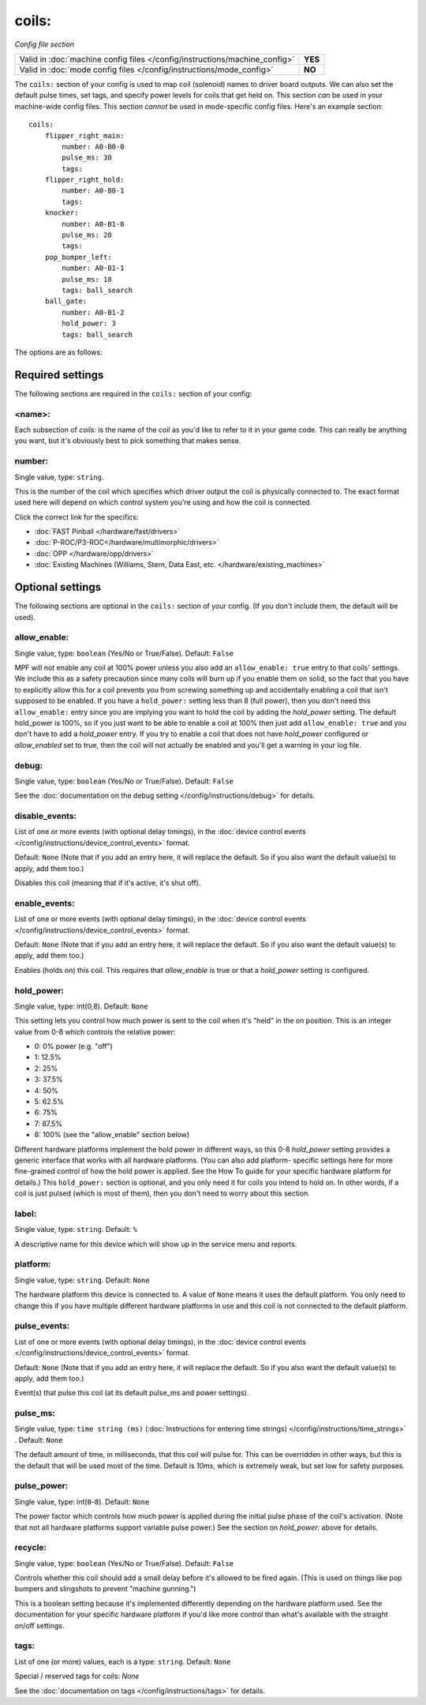 coils:
======

*Config file section*

+----------------------------------------------------------------------------+---------+
| Valid in :doc:`machine config files </config/instructions/machine_config>` | **YES** |
+----------------------------------------------------------------------------+---------+
| Valid in :doc:`mode config files </config/instructions/mode_config>`       | **NO**  |
+----------------------------------------------------------------------------+---------+

.. overview

The ``coils:`` section of your config is used to map coil
(solenoid) names to driver board outputs. We can also set the
default pulse times, set tags, and specify power levels for coils that
get held on. This section *can* be used in your machine-wide config
files. This section *cannot* be used in mode-specific config files.
Here's an example section:

::

    coils:
        flipper_right_main:
            number: A0-B0-0
            pulse_ms: 30
            tags:
        flipper_right_hold:
            number: A0-B0-1
            tags:
        knocker:
            number: A0-B1-0
            pulse_ms: 20
            tags:
        pop_bumper_left:
            number: A0-B1-1
            pulse_ms: 18
            tags: ball_search
        ball_gate:
            number: A0-B1-2
            hold_power: 3
            tags: ball_search

The options are as follows:

Required settings
-----------------

The following sections are required in the ``coils:`` section of your config:

<name>:
~~~~~~~

Each subsection of *coils:* is the name of the coil as you'd like to
refer to it in your game code. This can really be anything you want,
but it's obviously best to pick something that makes sense.

number:
~~~~~~~
Single value, type: ``string``.

This is the number of the coil which specifies which driver output the
coil is physically connected to. The exact format used here will
depend on which control system you're using and how the coil is connected.

Click the correct link for the specifics:

* :doc:`FAST Pinball </hardware/fast/drivers>`
* :doc:`P-ROC/P3-ROC</hardware/multimorphic/drivers>`
* :doc:`OPP </hardware/opp/drivers>`
* :doc:`Existing Machines (Williams, Stern, Data East, etc. </hardware/existing_machines>`

Optional settings
-----------------

The following sections are optional in the ``coils:`` section of your config. (If you don't include them, the default will be used).

allow_enable:
~~~~~~~~~~~~~
Single value, type: ``boolean`` (Yes/No or True/False). Default: ``False``

MPF will not enable any coil at 100% power unless you also add an
``allow_enable: true`` entry to that coils' settings. We include this as
a safety precaution since many coils will burn up if you enable them
on solid, so the fact that you have to explicitly allow this for a
coil prevents you from screwing something up and accidentally enabling
a coil that isn't supposed to be enabled. If you have a ``hold_power:``
setting less than 8 (full power), then you don't need this
``allow_enable:`` entry since you are implying you want to hold the coil
by adding the *hold_power* setting. The default hold_power is 100%, so
if you just want to be able to enable a coil at 100% then just add
``allow_enable: true`` and you don't have to add a *hold_power* entry.
If you try to enable a coil that does not have *hold_power* configured
or *allow_enabled* set to true, then the coil will not actually be
enabled and you'll get a warning in your log file.

debug:
~~~~~~
Single value, type: ``boolean`` (Yes/No or True/False). Default: ``False``

See the :doc:`documentation on the debug setting </config/instructions/debug>`
for details.

disable_events:
~~~~~~~~~~~~~~~
List of one or more events (with optional delay timings), in the
:doc:`device control events </config/instructions/device_control_events>` format.

Default: ``None`` (Note that if you add an entry here, it will replace the default. So if you
also want the default value(s) to apply, add them too.)

Disables this coil (meaning that if it's active, it's shut off).

enable_events:
~~~~~~~~~~~~~~
List of one or more events (with optional delay timings), in the
:doc:`device control events </config/instructions/device_control_events>` format.

Default: ``None`` (Note that if you add an entry here, it will replace the default. So if you
also want the default value(s) to apply, add them too.)

Enables (holds on) this coil. This requires that *allow_enable* is true
or that a *hold_power* setting is configured.

hold_power:
~~~~~~~~~~~
Single value, type: int(0,8). Default: ``None``

This setting lets you control how much power is sent to the coil when
it's "held" in the on position. This is an integer value from 0-8
which controls the relative power:

+ 0: 0% power (e.g. "off")
+ 1: 12.5%
+ 2: 25%
+ 3: 37.5%
+ 4: 50%
+ 5: 62.5%
+ 6: 75%
+ 7: 87.5%
+ 8: 100% (see the "allow_enable" section below)

Different hardware platforms implement the hold power in different
ways, so this 0-8 *hold_power* setting provides a generic interface
that works with all hardware platforms. (You can also add platform-
specific settings here for more fine-grained control of how the hold
power is applied. See the How To guide for your specific hardware
platform for details.) This ``hold_power:`` section is optional, and you
only need it for coils you intend to hold on. In other words, if a
coil is just pulsed (which is most of them), then you don't need to
worry about this section.

label:
~~~~~~
Single value, type: ``string``. Default: ``%``

A descriptive name for this device which will show up in the service menu
and reports.

platform:
~~~~~~~~~
Single value, type: ``string``. Default: ``None``

The hardware platform this device is connected to. A value of ``None`` means
it uses the default platform. You only need to change this if you have
multiple different hardware platforms in use and this coil is not connected
to the default platform.

pulse_events:
~~~~~~~~~~~~~
List of one or more events (with optional delay timings), in the
:doc:`device control events </config/instructions/device_control_events>` format.

Default: ``None`` (Note that if you add an entry here, it will replace the default. So if you
also want the default value(s) to apply, add them too.)

Event(s) that pulse this coil (at its default pulse_ms and power settings).

pulse_ms:
~~~~~~~~~
Single value, type: ``time string (ms)`` (:doc:`Instructions for entering time strings) </config/instructions/time_strings>` . Default: ``None``

The default amount of time, in milliseconds, that this coil will pulse
for. This can be overridden in other ways, but this is the default
that will be used most of the time. Default is *10ms*, which is
extremely weak, but set low for safety purposes.

pulse_power:
~~~~~~~~~~~~
Single value, type: int(``0``-``8``). Default: ``None``

The power factor which controls how much power is applied during the initial
pulse phase of the coil's activation. (Note that not all hardware platforms
support variable pulse power.) See the section on *hold_power:* above for
details.

recycle:
~~~~~~~~
Single value, type: ``boolean`` (Yes/No or True/False). Default: ``False``

Controls whether this coil should add a small delay before it's allowed to
be fired again. (This is used on things like pop bumpers and slingshots to
prevent "machine gunning.")

This is a boolean setting because it's implemented differently depending on
the hardware platform used. See the documentation for your specific hardware
platform if you'd like more control than what's available with the straight
on/off settings.

tags:
~~~~~
List of one (or more) values, each is a type: ``string``. Default: ``None``

Special / reserved tags for coils: *None*

See the :doc:`documentation on tags </config/instructions/tags>` for details.
